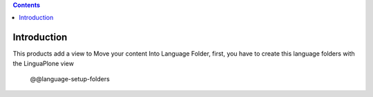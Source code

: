 .. contents::

Introduction
============
This products add a view to Move your content Into Language Folder, first, you have to create this language folders with the LinguaPlone view

    @@language-setup-folders
